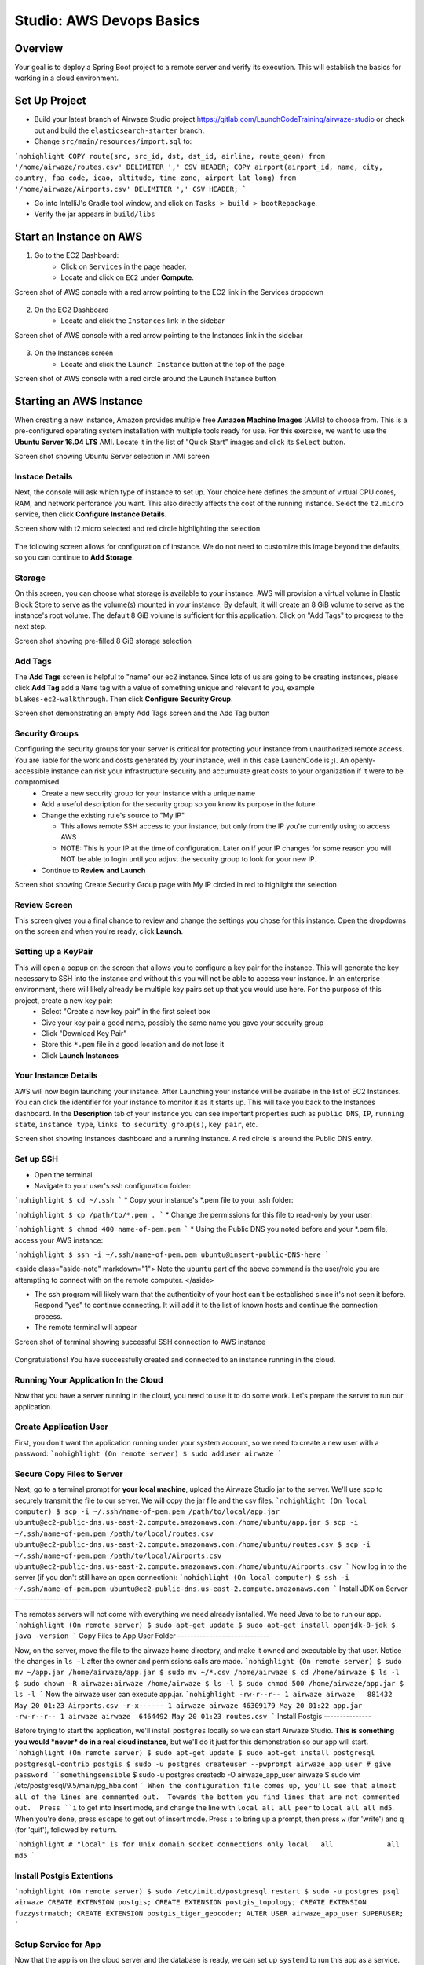 .. _aws-EC2-basics-studio:

=========================
Studio: AWS Devops Basics
=========================


Overview
========

Your goal is to deploy a Spring Boot project to a remote server and verify its execution. This will establish the basics for working in a cloud environment.

Set Up Project
==============

* Build your latest branch of Airwaze Studio project https://gitlab.com/LaunchCodeTraining/airwaze-studio or check out and build the ``elasticsearch-starter`` branch.
* Change ``src/main/resources/import.sql`` to:

```nohighlight
COPY route(src, src_id, dst, dst_id, airline, route_geom) from '/home/airwaze/routes.csv' DELIMITER ',' CSV HEADER;
COPY airport(airport_id, name, city, country, faa_code, icao, altitude, time_zone, airport_lat_long) from '/home/airwaze/Airports.csv' DELIMITER ',' CSV HEADER;
```

* Go into IntelliJ's Gradle tool window, and click on ``Tasks > build > bootRepackage``.
* Verify the jar appears in ``build/libs``

Start an Instance on AWS
========================

1. Go to the EC2 Dashboard:
    * Click on ``Services`` in the page header.
    * Locate and click on ``EC2`` under **Compute**.

Screen shot of AWS console with a red arrow pointing to the EC2 link in the Services dropdown

  .. image:: /_static/images/ec2-in-services.png

2. On the EC2 Dashboard
    * Locate and click the ``Instances`` link in the sidebar

Screen shot of AWS console with a red arrow pointing to the Instances link in the sidebar

  .. image:: /_static/images/instances-in-sidebar.png

3. On the Instances screen
    - Locate and click the ``Launch Instance`` button at the top of the page

Screen shot of AWS console with a red circle around the Launch Instance button

  .. image:: /_static/images/launch-instance-button.png

Starting an AWS Instance
========================

When creating a new instance, Amazon provides multiple free **Amazon Machine Images** (AMIs) to choose from. This is a pre-configured operating system installation with multiple tools ready for use. For this exercise, we want to use the **Ubuntu Server 16.04 LTS** AMI. Locate it in the list of "Quick Start" images and click its ``Select`` button.

Screen shot showing Ubuntu Server selection in AMI screen

  .. image:: /_static/images/ubuntu-server-ami.png

Instace Details
---------------

Next, the console will ask which type of instance to set up. Your choice here defines the amount of virtual CPU cores, RAM, and network perforance you want. This also directly affects the cost of the running instance. Select the ``t2.micro`` service, then click **Configure Instance Details**.

Screen show with t2.micro selected and red circle highlighting the selection

  .. image:: /_static/images/t2-micro-instance.png

The following screen allows for configuration of instance. We do not need to customize this image beyond the defaults, so you can continue to **Add Storage**.

Storage
-------

On this screen, you can choose what storage is available to your instance. AWS will provision a virtual volume in Elastic Block Store to serve as the volume(s) mounted in your instance. By default, it will create an 8 GiB volume to serve as the instance's root volume. The default 8 GiB volume is sufficient for this application. Click on "Add Tags" to progress to the next step.

Screen shot showing pre-filled 8 GiB storage selection

  .. image:: /_static/images/storage-options.png

Add Tags
--------

The **Add Tags** screen is helpful to "name" our ec2 instance. Since lots of us are going to be creating instances, please click **Add Tag** add a ``Name`` tag with a value of something unique and relevant to you, example ``blakes-ec2-walkthrough``. Then click **Configure Security Group**.

Screen shot demonstrating an empty Add Tags screen and the Add Tag button

  .. image:: /_static/images/add-tags-screen-v3.png

Security Groups
---------------

Configuring the security groups for your server is critical for protecting your instance from unauthorized remote access. You are liable for the work and costs generated by your instance, well in this case LaunchCode is ;). An openly-accessible instance can risk your infrastructure security and accumulate great costs to your organization if it were to be compromised.
  * Create a new security group for your instance with a unique name
  * Add a useful description for the security group so you know its purpose in the future
  * Change the existing rule's source to "My IP"

    * This allows remote SSH access to your instance, but only from the IP you're currently using to access AWS
    * NOTE: This is your IP at the time of configuration. Later on if your IP changes for some reason you will NOT be able to login until you adjust the security group to look for your new IP.

  * Continue to **Review and Launch**

Screen shot showing Create Security Group page with My IP circled in red to highlight the selection

  .. image:: /_static/images/security-group-setup.png

Review Screen
-------------

This screen gives you a final chance to review and change the settings you chose for this instance. Open the dropdowns on the screen and when you're ready, click **Launch**.

Setting up a KeyPair
--------------------

This will open a popup on the screen that allows you to configure a key pair for the instance. This will generate the key necessary to SSH into the instance and without this you will not be able to access your instance. In an enterprise environment, there will likely already be multiple key pairs set up that you would use here. For the purpose of this project, create a new key pair:
  * Select "Create a new key pair" in the first select box
  * Give your key pair a good name, possibly the same name you gave your security group
  * Click "Download Key Pair"
  * Store this ``*.pem`` file in a good location and do not lose it
  * Click **Launch Instances**

Your Instance Details
---------------------

AWS will now begin launching your instance. After Launching your instance will be availabe in the list of EC2 Instances. You can click the identifier for your instance to monitor it as it starts up. This will take you back to the Instances dashboard. In the **Description** tab of your instance you can see important properties such as ``public DNS``, ``IP``, ``running state``, ``instance type``, ``links to security group(s)``, ``key pair``, etc.

Screen shot showing Instances dashboard and a running instance. A red circle is around the Public DNS entry.

  .. image:: /_static/images/instances-dashboard-launching.png

Set up SSH
----------

* Open the terminal.
* Navigate to your user's ssh configuration folder:

```nohighlight
$ cd ~/.ssh
```
* Copy your instance's \*.pem file to your .ssh folder:

```nohighlight
$ cp /path/to/*.pem .
```
* Change the permissions for this file to read-only by your user:

```nohighlight
$ chmod 400 name-of-pem.pem
```
* Using the Public DNS you noted before and your \*.pem file, access your AWS instance:

```nohighlight
$ ssh -i ~/.ssh/name-of-pem.pem ubuntu@insert-public-DNS-here
```

<aside class="aside-note" markdown="1">
Note the ``ubuntu`` part of the above command is the user/role you are attempting to connect with on the remote computer.
</aside>

* The ssh program will likely warn that the authenticity of your host can't be established since it's not seen it before. Respond "yes" to continue connecting. It will add it to the list of known hosts and continue the connection process.
* The remote terminal will appear

Screen shot of terminal showing successful SSH connection to AWS instance

  .. image:: /_static/images/ssh-to-instance.png

Congratulations! You have successfully created and connected to an instance running in the cloud.

Running Your Application In the Cloud
-------------------------------------

Now that you have a server running in the cloud, you need to use it to do some work. Let's prepare the server to run our application.

Create Application User
-----------------------

First, you don't want the application running under your system account, so we need to create a new user with a password:
```nohighlight
(On remote server)
$ sudo adduser airwaze
```

Secure Copy Files to Server
---------------------------

Next, go to a terminal prompt for **your local machine**, upload the Airwaze Studio jar to the server. We'll use scp to securely transmit the file to our server. We will copy the jar file and the csv files.
```nohighlight
(On local computer)
$ scp -i ~/.ssh/name-of-pem.pem /path/to/local/app.jar ubuntu@ec2-public-dns.us-east-2.compute.amazonaws.com:/home/ubuntu/app.jar
$ scp -i ~/.ssh/name-of-pem.pem /path/to/local/routes.csv ubuntu@ec2-public-dns.us-east-2.compute.amazonaws.com:/home/ubuntu/routes.csv
$ scp -i ~/.ssh/name-of-pem.pem /path/to/local/Airports.csv ubuntu@ec2-public-dns.us-east-2.compute.amazonaws.com:/home/ubuntu/Airports.csv
```
Now log in to the server (if you don't still have an open connection):
```nohighlight
(On local computer)
$ ssh -i ~/.ssh/name-of-pem.pem ubuntu@ec2-public-dns.us-east-2.compute.amazonaws.com
```
Install JDK on Server
---------------------

The remotes servers will not come with everything we need already isntalled.  We need Java to be to run our app.
```nohighlight
(On remote server)
$ sudo apt-get update
$ sudo apt-get install openjdk-8-jdk
$ java -version
```
Copy Files to App User Folder
-----------------------------

Now, on the server, move the file to the airwaze home directory, and make it owned and executable by that user. Notice the changes in ``ls -l`` after the owner and permissions calls are made.
```nohighlight
(On remote server)
$ sudo mv ~/app.jar /home/airwaze/app.jar
$ sudo mv ~/*.csv /home/airwaze
$ cd /home/airwaze
$ ls -l
$ sudo chown -R airwaze:airwaze /home/airwaze
$ ls -l
$ sudo chmod 500 /home/airwaze/app.jar
$ ls -l
```
Now the airwaze user can execute app.jar.
```nohighlight
-rw-r--r-- 1 airwaze airwaze   881432 May 20 01:23 Airports.csv
-r-x------ 1 airwaze airwaze 46309179 May 20 01:22 app.jar
-rw-r--r-- 1 airwaze airwaze  6464492 May 20 01:23 routes.csv
```
Install Postgis
---------------

Before trying to start the application, we'll install ``postgres`` locally so we can start Airwaze Studio. **This is something you would *never* do in a real cloud instance**, but we'll do it just for this demonstration so our app will start.
```nohighlight
(On remote server)
$ sudo apt-get update
$ sudo apt-get install postgresql postgresql-contrib postgis
$ sudo -u postgres createuser --pwprompt airwaze_app_user # give password ``somethingsensible``
$ sudo -u postgres createdb -O airwaze_app_user airwaze
$ sudo vim /etc/postgresql/9.5/main/pg_hba.conf
```
When the configuration file comes up, you'll see that almost all of the lines are commented out.  Towards the bottom you find lines that are not commented out.  Press ``i`` to get into Insert mode, and change the line with ``local all all peer`` to ``local all all md5``.  When you're done, press ``escape`` to get out of insert mode.  Press ``:`` to bring up a prompt, then press ``w`` (for 'write') and ``q`` (for 'quit'), followed by ``return``.

```nohighlight
# "local" is for Unix domain socket connections only
local   all             all                                     md5
```

Install Postgis Extentions
--------------------------

```nohighlight
(On remote server)
$ sudo /etc/init.d/postgresql restart
$ sudo -u postgres psql airwaze
CREATE EXTENSION postgis;
CREATE EXTENSION postgis_topology;
CREATE EXTENSION fuzzystrmatch;
CREATE EXTENSION postgis_tiger_geocoder;
ALTER USER airwaze_app_user SUPERUSER;
```

Setup Service for App
---------------------

Now that the app is on the cloud server and the database is ready, we can set up ``systemd`` to run this app as a service.

In order to use ``systemd``, we have to make a script in ``/etc/systemd/system`` to tell the service how to run our app.

```nohighlight
(On remote server)
$ sudo vim /etc/systemd/system/airwaze.service
```
Press ``i`` to start inserting text into the file and paste the following:

```nohighlight
[Unit]
Description=Airwaze Studio
After=syslog.target

[Service]
User=airwaze
ExecStart=/usr/bin/java -jar /home/airwaze/app.jar SuccessExitStatus=143
Restart=always

[Install]
WantedBy=multi-user.target
```
Once this service definition is in place, set the service to start automatically on boot with systemd using the ``systemctl`` utility and also start now:
```nohighlight
(On remote server)
$ sudo systemctl enable airwaze
$ sudo systemctl start airwaze
```
And you can view the logs for the service with ``journalctl``.
```nohighlight
(On remote server)
$ journalctl -f -u airwaze.service
```

Configure Security Group
------------------------

Now that your application is running, open up a new port in our Security Group from before to allow for web communications.
* Return to the AWS web console
* Click ``Security Groups`` in the sidebar

Screen shot of the AWS sidebar with a red circle around Security Groups

  .. image:: /_static/images/security-groups-list.png

* Select the security group with the name you used before

Screen shot of the security group list with the demonstration security group selected

  .. image:: /_static/images/select-your-security-group.png

* Click the ``Inbound`` tab and ``Edit`` the inbound traffic list

Screen shot of the security group settings with a red circle around the selected Inbound tab

  .. image:: /_static/images/security-group-inbound-tab.png

* Add a new ``Custom TCP`` rule for port 8080 and select ``My IP`` for the source

Screen shot of Edit inbound rules display with a new rule of 8080 to "My IP" added with red circles around the 8080 port and "My IP"

  .. image:: /_static/images/add-web-to-security-group.png

* Click ``Save``
This opens up a new port in the Security Group just for your IP. The Airwaze app is set up to listen to port 8080 and communicating with that port from your browser will allow you to communicate with the application.
* Open your browser
* Go to your server on port 8080:

  * http://ec2-public-dns.us-east-2.compute.amazonaws.com:8080


If you kept ``journalctl`` running from before, you should see the logs progress as your browser communicates with the app.

Congratulations! You now have your own application in the cloud!

Next Steps
==========

Your map is currently showing up on the screen; however, the map is not showing any airports.  Troubleshoot the application and figure out why the airports are not showing up.  Be sure to use your browser's developer tools.

When you have found the problem, build a new copy of your jar and deploy it on your server.

Bonus Mission
=============

* Use Environment Variables to dynamically change the port that your application is served on.

* Using the instructions above, deploy another one of your SpringBoot application to AWS.  Consider using the LaunchCart Project https://gitlab.com/LaunchCodeTraining/launchcart/tree/rest-studio.
